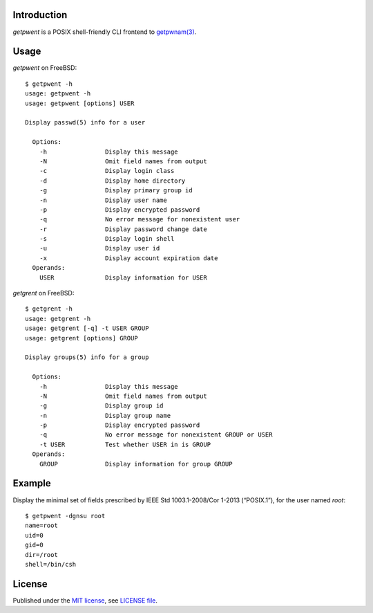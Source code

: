.. vim: ft=rst sts=2 sw=2 tw=77

.. :Author: Roman Neuhauser
.. :Contact: neuhauser+getpwent@sigpipe.cz
.. :Copyright: This document is in the public domain.

.. this file is marked up using reStructuredText
.. lines beginning with ".." are reST directives
.. "foo_" or "`foo bar`_" is a link, defined at ".. _foo" or ".. _foo bar"
.. "::" introduces a literal block (usually some form of code)
.. "`foo`" is some kind of identifier
.. suspicious backslashes in the text ("`std::string`\s") are required for
.. reST to recognize the preceding character as syntax


Introduction
============

`getpwent` is a POSIX shell-friendly CLI frontend to `getpwnam(3)`_.

.. _getpwnam(3): http://pubs.opengroup.org/onlinepubs/9699919799/functions/getpwnam.html

Usage
=====

`getpwent` on FreeBSD::

  $ getpwent -h
  usage: getpwent -h
  usage: getpwent [options] USER

  Display passwd(5) info for a user

    Options:
      -h                Display this message
      -N                Omit field names from output
      -c                Display login class
      -d                Display home directory
      -g                Display primary group id
      -n                Display user name
      -p                Display encrypted password
      -q                No error message for nonexistent user
      -r                Display password change date
      -s                Display login shell
      -u                Display user id
      -x                Display account expiration date
    Operands:
      USER              Display information for USER


`getgrent` on FreeBSD::

  $ getgrent -h
  usage: getgrent -h
  usage: getgrent [-q] -t USER GROUP
  usage: getgrent [options] GROUP

  Display groups(5) info for a group

    Options:
      -h                Display this message
      -N                Omit field names from output
      -g                Display group id
      -n                Display group name
      -p                Display encrypted password
      -q                No error message for nonexistent GROUP or USER
      -t USER           Test whether USER in is GROUP
    Operands:
      GROUP             Display information for group GROUP


Example
=======

Display the minimal set of fields prescribed by
IEEE Std 1003.1-2008/Cor 1-2013 (“POSIX.1”), for
the user named `root`::

  $ getpwent -dgnsu root
  name=root
  uid=0
  gid=0
  dir=/root
  shell=/bin/csh


License
=======

Published under the `MIT license`_, see `LICENSE file`_.

.. _MIT license: https://opensource.org/licenses/MIT
.. _LICENSE file: LICENSE

